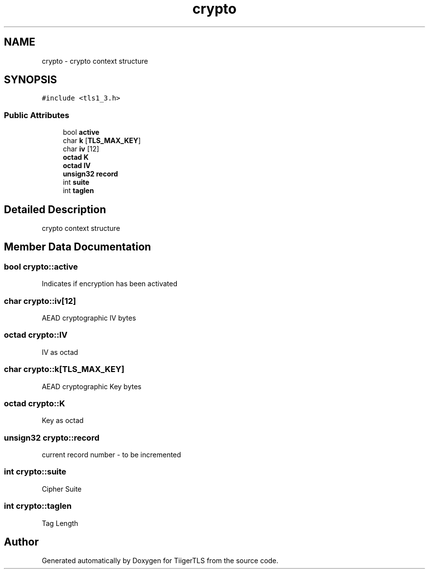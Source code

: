 .TH "crypto" 3 "Mon Oct 3 2022" "Version 1.2" "TiigerTLS" \" -*- nroff -*-
.ad l
.nh
.SH NAME
crypto \- crypto context structure  

.SH SYNOPSIS
.br
.PP
.PP
\fC#include <tls1_3\&.h>\fP
.SS "Public Attributes"

.in +1c
.ti -1c
.RI "bool \fBactive\fP"
.br
.ti -1c
.RI "char \fBk\fP [\fBTLS_MAX_KEY\fP]"
.br
.ti -1c
.RI "char \fBiv\fP [12]"
.br
.ti -1c
.RI "\fBoctad\fP \fBK\fP"
.br
.ti -1c
.RI "\fBoctad\fP \fBIV\fP"
.br
.ti -1c
.RI "\fBunsign32\fP \fBrecord\fP"
.br
.ti -1c
.RI "int \fBsuite\fP"
.br
.ti -1c
.RI "int \fBtaglen\fP"
.br
.in -1c
.SH "Detailed Description"
.PP 
crypto context structure 
.SH "Member Data Documentation"
.PP 
.SS "bool crypto::active"
Indicates if encryption has been activated 
.SS "char crypto::iv[12]"
AEAD cryptographic IV bytes 
.SS "\fBoctad\fP crypto::IV"
IV as octad 
.SS "char crypto::k[\fBTLS_MAX_KEY\fP]"
AEAD cryptographic Key bytes 
.SS "\fBoctad\fP crypto::K"
Key as octad 
.SS "\fBunsign32\fP crypto::record"
current record number - to be incremented 
.SS "int crypto::suite"
Cipher Suite 
.SS "int crypto::taglen"
Tag Length 

.SH "Author"
.PP 
Generated automatically by Doxygen for TiigerTLS from the source code\&.
